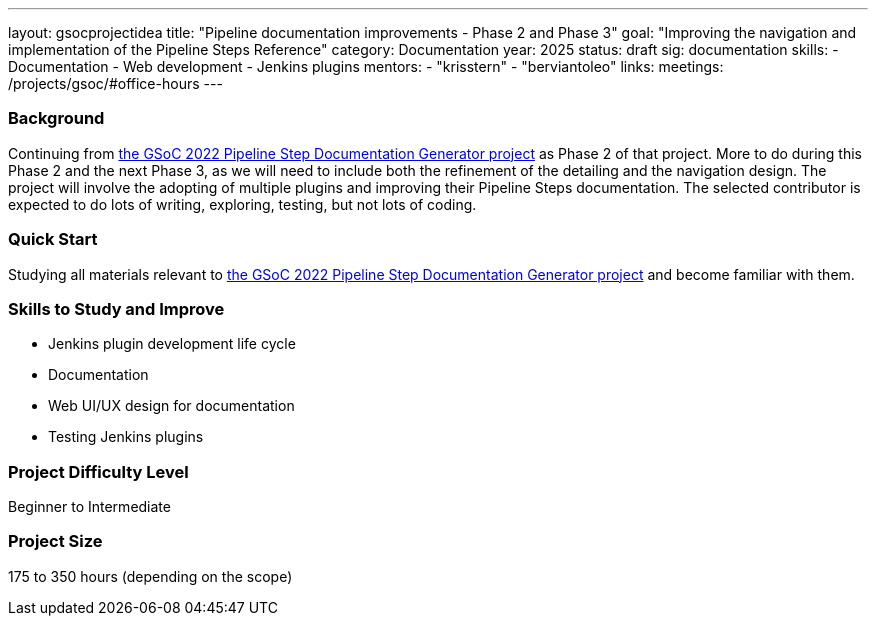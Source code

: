 ---
layout: gsocprojectidea
title: "Pipeline documentation improvements - Phase 2 and Phase 3"
goal: "Improving the navigation and implementation of the Pipeline Steps Reference"
category: Documentation
year: 2025
status: draft
sig: documentation
skills:
- Documentation
- Web development
- Jenkins plugins
mentors:
- "krisstern"
- "berviantoleo"
links:
  meetings: /projects/gsoc/#office-hours
---

=== Background

Continuing from link:https://www.jenkins.io/projects/gsoc/2022/projects/pipeline-step-documentation-generator/[the GSoC 2022 Pipeline Step Documentation Generator project] as Phase 2 of that project.
More to do during this Phase 2 and the next Phase 3, as we will need to include both the refinement of the detailing and the navigation design.
The project will involve the adopting of multiple plugins and improving their Pipeline Steps documentation.
The selected contributor is expected to do lots of writing, exploring, testing, but not lots of coding.


=== Quick Start

Studying all materials relevant to link:https://www.jenkins.io/projects/gsoc/2022/projects/pipeline-step-documentation-generator/[the GSoC 2022 Pipeline Step Documentation Generator project] and become familiar with them.


=== Skills to Study and Improve

* Jenkins plugin development life cycle
* Documentation
* Web UI/UX design for documentation
* Testing Jenkins plugins


=== Project Difficulty Level

Beginner to Intermediate


=== Project Size

175 to 350 hours (depending on the scope)
